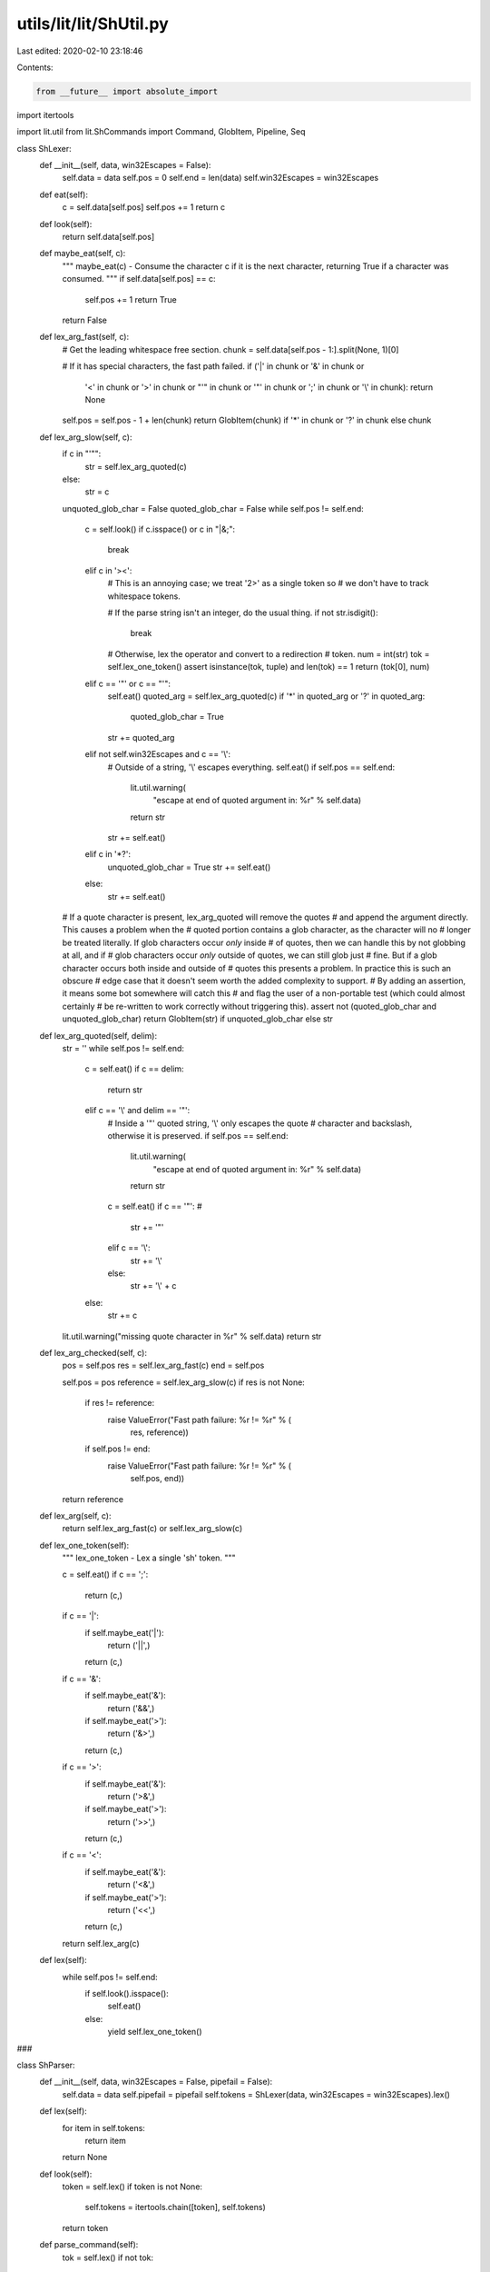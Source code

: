 utils/lit/lit/ShUtil.py
=======================

Last edited: 2020-02-10 23:18:46

Contents:

.. code-block:: py

    from __future__ import absolute_import
import itertools

import lit.util
from lit.ShCommands import Command, GlobItem, Pipeline, Seq

class ShLexer:
    def __init__(self, data, win32Escapes = False):
        self.data = data
        self.pos = 0
        self.end = len(data)
        self.win32Escapes = win32Escapes

    def eat(self):
        c = self.data[self.pos]
        self.pos += 1
        return c

    def look(self):
        return self.data[self.pos]

    def maybe_eat(self, c):
        """
        maybe_eat(c) - Consume the character c if it is the next character,
        returning True if a character was consumed. """
        if self.data[self.pos] == c:
            self.pos += 1
            return True
        return False

    def lex_arg_fast(self, c):
        # Get the leading whitespace free section.
        chunk = self.data[self.pos - 1:].split(None, 1)[0]
        
        # If it has special characters, the fast path failed.
        if ('|' in chunk or '&' in chunk or 
            '<' in chunk or '>' in chunk or
            "'" in chunk or '"' in chunk or
            ';' in chunk or '\\' in chunk):
            return None
        
        self.pos = self.pos - 1 + len(chunk)
        return GlobItem(chunk) if '*' in chunk or '?' in chunk else chunk
        
    def lex_arg_slow(self, c):
        if c in "'\"":
            str = self.lex_arg_quoted(c)
        else:
            str = c
        unquoted_glob_char = False
        quoted_glob_char = False
        while self.pos != self.end:
            c = self.look()
            if c.isspace() or c in "|&;":
                break
            elif c in '><':
                # This is an annoying case; we treat '2>' as a single token so
                # we don't have to track whitespace tokens.

                # If the parse string isn't an integer, do the usual thing.
                if not str.isdigit():
                    break

                # Otherwise, lex the operator and convert to a redirection
                # token.
                num = int(str)
                tok = self.lex_one_token()
                assert isinstance(tok, tuple) and len(tok) == 1
                return (tok[0], num)                    
            elif c == '"' or c == "'":
                self.eat()
                quoted_arg = self.lex_arg_quoted(c)
                if '*' in quoted_arg or '?' in quoted_arg:
                    quoted_glob_char = True
                str += quoted_arg
            elif not self.win32Escapes and c == '\\':
                # Outside of a string, '\\' escapes everything.
                self.eat()
                if self.pos == self.end:
                    lit.util.warning(
                        "escape at end of quoted argument in: %r" % self.data)
                    return str
                str += self.eat()
            elif c in '*?':
                unquoted_glob_char = True
                str += self.eat()
            else:
                str += self.eat()
        # If a quote character is present, lex_arg_quoted will remove the quotes
        # and append the argument directly.  This causes a problem when the
        # quoted portion contains a glob character, as the character will no
        # longer be treated literally.  If glob characters occur *only* inside
        # of quotes, then we can handle this by not globbing at all, and if
        # glob characters occur *only* outside of quotes, we can still glob just
        # fine.  But if a glob character occurs both inside and outside of
        # quotes this presents a problem.  In practice this is such an obscure
        # edge case that it doesn't seem worth the added complexity to support.
        # By adding an assertion, it means some bot somewhere will catch this
        # and flag the user of a non-portable test (which could almost certainly
        # be re-written to work correctly without triggering this).
        assert not (quoted_glob_char and unquoted_glob_char)
        return GlobItem(str) if unquoted_glob_char else str

    def lex_arg_quoted(self, delim):
        str = ''
        while self.pos != self.end:
            c = self.eat()
            if c == delim:
                return str
            elif c == '\\' and delim == '"':
                # Inside a '"' quoted string, '\\' only escapes the quote
                # character and backslash, otherwise it is preserved.
                if self.pos == self.end:
                    lit.util.warning(
                        "escape at end of quoted argument in: %r" % self.data)
                    return str
                c = self.eat()
                if c == '"': # 
                    str += '"'
                elif c == '\\':
                    str += '\\'
                else:
                    str += '\\' + c
            else:
                str += c
        lit.util.warning("missing quote character in %r" % self.data)
        return str
    
    def lex_arg_checked(self, c):
        pos = self.pos
        res = self.lex_arg_fast(c)
        end = self.pos

        self.pos = pos
        reference = self.lex_arg_slow(c)
        if res is not None:
            if res != reference:
                raise ValueError("Fast path failure: %r != %r" % (
                        res, reference))
            if self.pos != end:
                raise ValueError("Fast path failure: %r != %r" % (
                        self.pos, end))
        return reference
        
    def lex_arg(self, c):
        return self.lex_arg_fast(c) or self.lex_arg_slow(c)
        
    def lex_one_token(self):
        """
        lex_one_token - Lex a single 'sh' token. """

        c = self.eat()
        if c == ';':
            return (c,)
        if c == '|':
            if self.maybe_eat('|'):
                return ('||',)
            return (c,)
        if c == '&':
            if self.maybe_eat('&'):
                return ('&&',)
            if self.maybe_eat('>'): 
                return ('&>',)
            return (c,)
        if c == '>':
            if self.maybe_eat('&'):
                return ('>&',)
            if self.maybe_eat('>'):
                return ('>>',)
            return (c,)
        if c == '<':
            if self.maybe_eat('&'):
                return ('<&',)
            if self.maybe_eat('>'):
                return ('<<',)
            return (c,)

        return self.lex_arg(c)

    def lex(self):
        while self.pos != self.end:
            if self.look().isspace():
                self.eat()
            else:
                yield self.lex_one_token()

###
 
class ShParser:
    def __init__(self, data, win32Escapes = False, pipefail = False):
        self.data = data
        self.pipefail = pipefail
        self.tokens = ShLexer(data, win32Escapes = win32Escapes).lex()
    
    def lex(self):
        for item in self.tokens:
            return item
        return None
    
    def look(self):
        token = self.lex()
        if token is not None:
            self.tokens = itertools.chain([token], self.tokens)
        return token
    
    def parse_command(self):
        tok = self.lex()
        if not tok:
            raise ValueError("empty command!")
        if isinstance(tok, tuple):
            raise ValueError("syntax error near unexpected token %r" % tok[0])
        
        args = [tok]
        redirects = []
        while 1:
            tok = self.look()

            # EOF?
            if tok is None:
                break

            # If this is an argument, just add it to the current command.
            if isinstance(tok, (str, GlobItem)):
                args.append(self.lex())
                continue

            # Otherwise see if it is a terminator.
            assert isinstance(tok, tuple)
            if tok[0] in ('|',';','&','||','&&'):
                break
            
            # Otherwise it must be a redirection.
            op = self.lex()
            arg = self.lex()
            if not arg:
                raise ValueError("syntax error near token %r" % op[0])
            redirects.append((op, arg))

        return Command(args, redirects)

    def parse_pipeline(self):
        negate = False

        commands = [self.parse_command()]
        while self.look() == ('|',):
            self.lex()
            commands.append(self.parse_command())
        return Pipeline(commands, negate, self.pipefail)
            
    def parse(self):
        lhs = self.parse_pipeline()

        while self.look():
            operator = self.lex()
            assert isinstance(operator, tuple) and len(operator) == 1

            if not self.look():
                raise ValueError(
                    "missing argument to operator %r" % operator[0])
            
            # FIXME: Operator precedence!!
            lhs = Seq(lhs, operator[0], self.parse_pipeline())

        return lhs



